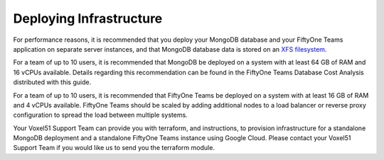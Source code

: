 .. _deploy-infrastructure:

Deploying Infrastructure
==========================

.. default-role:: code


For performance reasons, it is recommended that you deploy your MongoDB database and your FiftyOne Teams application on separate server instances, and that MongoDB database data is stored on an `XFS filesystem <https://www.mongodb.com/docs/v4.4/administration/production-notes/#kernel-and-file-systems>`_.

For a team of up to 10 users, it is recommended that MongoDB be deployed on a system with at least 64 GB of RAM and 16 vCPUs available.  Details regarding this recommendation can be found in the FiftyOne Teams Database Cost Analysis distributed with this guide.

For a team of up to 10 users, it is recommended that FiftyOne Teams be deployed on a system with at least 16 GB of RAM and 4 vCPUs available.  FiftyOne Teams should be scaled by adding additional nodes to a load balancer or reverse proxy configuration to spread the load between multiple systems.

Your Voxel51 Support Team can provide you with terraform, and instructions, to provision infrastructure for a standalone MongoDB deployment and a standalone FiftyOne Teams instance using Google Cloud. Please contact your Voxel51 Support Team if you would like us to send you the terraform module.
